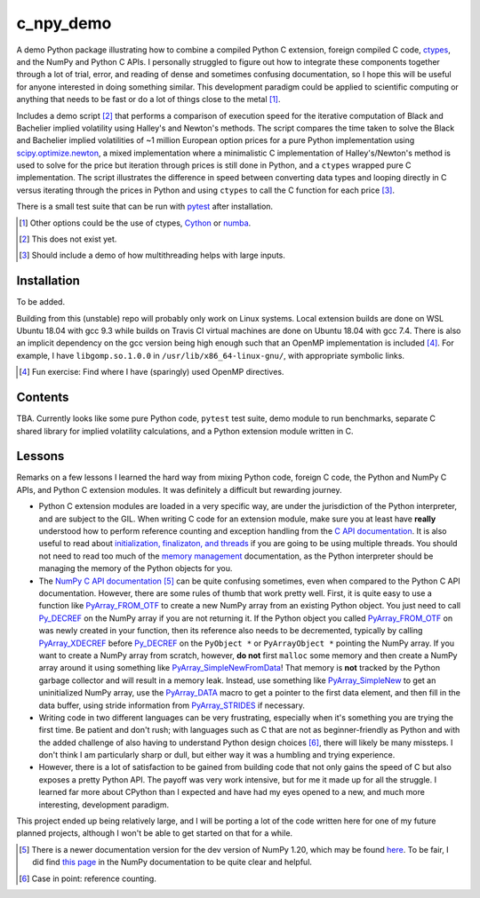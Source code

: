 .. README for c_numpy_demo

c_npy_demo
============

.. image:: https://img.shields.io/travis/phetdam/c_npy_demo?logo=travis
   :target: https://travis-ci.org/github/phetdam/c_npy_demo
   :alt: Travis (.org)

A demo Python package illustrating how to combine a compiled Python C extension,
foreign compiled C code, ctypes__, and the NumPy and Python C APIs. I personally
struggled to figure out how to integrate these components together through a
lot of trial, error, and reading of dense and sometimes confusing documentation,
so I hope this will be useful for anyone interested in doing something similar.
This development paradigm could be applied to scientific computing or anything
that needs to be fast or do a lot of things close to the metal [#]_.

Includes a demo script [#]_ that performs a comparison of execution speed for
the iterative computation of Black and Bachelier implied volatility using
Halley's and Newton's methods. The script compares the time taken to solve the
Black and Bachelier implied volatilities of ~1 million European option prices
for a pure Python implementation using `scipy.optimize.newton`__, a mixed 
implementation where a minimalistic C implementation of Halley's/Newton's method
is used to solve for the price but iteration through prices is still done in
Python, and a ``ctypes`` wrapped pure C implementation. The script illustrates
the difference in speed between converting data types and looping directly in C
versus iterating through the prices in Python and using ``ctypes`` to call the C
function for each price [#]_.

There is a small test suite that can be run with pytest__ after installation.

.. [#] Other options could be the use of ctypes, Cython__ or numba__.

.. [#] This does not exist yet.

.. [#] Should include a demo of how multithreading helps with large inputs.

.. __: https://docs.python.org/3/library/ctypes.html

.. __: https://docs.scipy.org/doc/scipy/reference/generated/scipy.optimize.
   newton.html

.. __: https://docs.pytest.org/en/stable/contents.html

.. __: https://cython.readthedocs.io/en/latest/index.html

.. __: https://numba.readthedocs.io/en/stable/index.html

Installation
------------

To be added.

Building from this (unstable) repo will probably only work on Linux systems.
Local extension builds are done on WSL Ubuntu 18.04 with gcc 9.3 while builds on
Travis CI virtual machines are done on Ubuntu 18.04 with gcc 7.4. There is also
an implicit dependency on the gcc version being high enough such that an OpenMP
implementation is included [#]_. For example, I have ``libgomp.so.1.0.0`` in
``/usr/lib/x86_64-linux-gnu/``, with appropriate symbolic links.

.. [#] Fun exercise: Find where I have (sparingly) used OpenMP directives.

Contents
--------

TBA. Currently looks like some pure Python code, ``pytest`` test suite,
demo module to run benchmarks, separate C shared library for implied volatility
calculations, and a Python extension module written in C.

Lessons
-------

Remarks on a few lessons I learned the hard way from mixing Python code,
foreign C code, the Python and NumPy C APIs, and Python C extension modules. It
was definitely a difficult but rewarding journey.

- Python C extension modules are loaded in a very specific way, are under the
  jurisdiction of the Python interpreter, and are subject to the GIL. When
  writing C code for an extension module, make sure you at least have **really**
  understood how to perform reference counting and exception handling from the
  `C API documentation`__. It is also useful to read about
  `initialization, finalizaton, and threads`__ if you are going to be using
  multiple threads. You should not need to read too much of the
  `memory management`__ documentation, as the Python interpreter should be
  managing the memory of the Python objects for you.
- The `NumPy C API documentation`__ [#]_ can be quite confusing sometimes, even
  when compared to the Python C API documentation. However, there are some rules
  of thumb that work pretty well. First, it is quite easy to use a function like
  `PyArray_FROM_OTF`_ to create a new NumPy array from an existing Python
  object. You just need to call `Py_DECREF`_ on the NumPy array if you are not
  returning it. If the Python object you called `PyArray_FROM_OTF`_ on was newly
  created in your function, then its reference also needs to be decremented,
  typically by calling `PyArray_XDECREF`_ before `Py_DECREF`_ on the
  ``PyObject *`` or ``PyArrayObject *`` pointing the NumPy array. If you want to
  create a NumPy array from scratch, however, **do not** first ``malloc`` some
  memory and then create a NumPy array around it using something like
  `PyArray_SimpleNewFromData`_! That memory is **not** tracked by the Python
  garbage collector and will result in a memory leak. Instead, use something
  like `PyArray_SimpleNew`_ to get an uninitialized NumPy array, use the
  `PyArray_DATA`_ macro to get a pointer to the first data element, and then
  fill in the data buffer, using stride information from `PyArray_STRIDES`_
  if necessary.
- Writing code in two different languages can be very frustrating, especially
  when it's something you are trying the first time. Be patient and don't rush;
  with languages such as C that are not as beginner-friendly as Python and with
  the added challenge of also having to understand Python design choices [#]_,
  there will likely be many missteps. I don't think I am particularly sharp or
  dull, but either way it was a humbling and trying experience.
- However, there is a lot of satisfaction to be gained from building code that
  not only gains the speed of C but also exposes a pretty Python API. The payoff
  was very work intensive, but for me it made up for all the struggle. I learned
  far more about CPython than I expected and have had my eyes opened to a new,
  and much more interesting, development paradigm.

.. __: https://docs.python.org/3/c-api/index.html

.. __: https://docs.python.org/3/c-api/init.html

.. __: https://docs.python.org/3/c-api/memory.html

.. __: https://numpy.org/doc/stable/reference/c-api/

.. _PyArray_FROM_OTF: https://numpy.org/doc/stable/reference/c-api/array.html#c.
   PyArray_FROM_OTF

.. _Py_DECREF: https://docs.python.org/3/c-api/refcounting.html#c.Py_DECREF

.. _PyArray_XDECREF: https://numpy.org/doc/stable/reference/c-api/array.html#c.
   PyArray_XDECREF

.. _PyArray_SimpleNewFromData: https://numpy.org/doc/stable/reference/c-api/
   array.html#c.PyArray_SimpleNewFromData

.. _PyArray_SimpleNew: https://numpy.org/doc/stable/reference/c-api/array.html#
   c.PyArray_SimpleNew

.. _PyArray_DATA: https://numpy.org/doc/stable/reference/c-api/array.html#c.
   PyArray_DATA

.. _PyArray_STRIDES: https://numpy.org/doc/stable/reference/c-api/array.html#c.
   PyArray_STRIDES

This project ended up being relatively large, and I will be porting a lot of the
code written here for one of my future planned projects, although I won't be
able to get started on that for a while.

.. [#] There is a newer documentation version for the dev version of NumPy 1.20,
   which may be found `here`__. To be fair, I did find `this page`__ in the
   NumPy documentation to be quite clear and helpful.

.. [#] Case in point: reference counting.

.. __: https://numpy.org/devdocs/reference/c-api/

.. __: https://numpy.org/doc/stable/user/c-info.how-to-extend.html